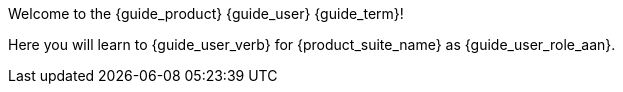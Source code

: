 Welcome to the {guide_product} {guide_user} {guide_term}!

Here you will learn to {guide_user_verb} for {product_suite_name} as {guide_user_role_aan}.

ifdef::show_cheats[]
[TIP.cheat]
The above lines are generated mostly from variables.
The words _{guide_product}_, _{guide_user}_, _{guide_term}_, and even _{guide_user_verb}_ were all created by these variables, respectively: `{guide_product}`, `{guide_user}`, `{guide_term}`, and `{guide_user_verb}`.
endif::[]
